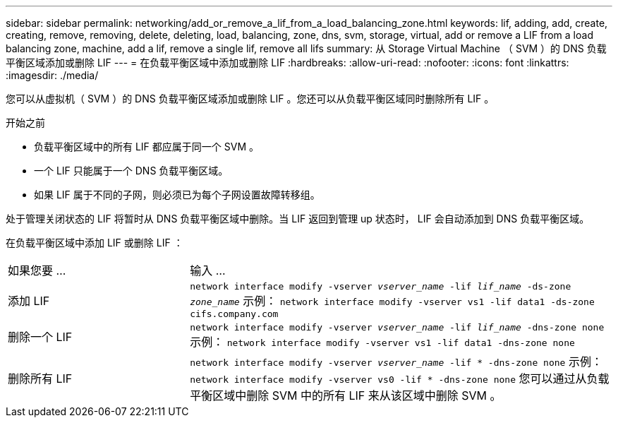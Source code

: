 ---
sidebar: sidebar 
permalink: networking/add_or_remove_a_lif_from_a_load_balancing_zone.html 
keywords: lif, adding, add, create, creating, remove, removing, delete, deleting, load, balancing, zone, dns, svm, storage, virtual, add or remove a LIF from a load balancing zone, machine, add a lif, remove a single lif, remove all lifs 
summary: 从 Storage Virtual Machine （ SVM ）的 DNS 负载平衡区域添加或删除 LIF 
---
= 在负载平衡区域中添加或删除 LIF
:hardbreaks:
:allow-uri-read: 
:nofooter: 
:icons: font
:linkattrs: 
:imagesdir: ./media/


[role="lead"]
您可以从虚拟机（ SVM ）的 DNS 负载平衡区域添加或删除 LIF 。您还可以从负载平衡区域同时删除所有 LIF 。

.开始之前
* 负载平衡区域中的所有 LIF 都应属于同一个 SVM 。
* 一个 LIF 只能属于一个 DNS 负载平衡区域。
* 如果 LIF 属于不同的子网，则必须已为每个子网设置故障转移组。


处于管理关闭状态的 LIF 将暂时从 DNS 负载平衡区域中删除。当 LIF 返回到管理 up 状态时， LIF 会自动添加到 DNS 负载平衡区域。

在负载平衡区域中添加 LIF 或删除 LIF ：

[cols="30,70"]
|===


| 如果您要 ... | 输入 ... 


 a| 
添加 LIF
 a| 
`network interface modify -vserver _vserver_name_ -lif _lif_name_ -ds-zone _zone_name_` 示例： `network interface modify -vserver vs1 -lif data1 -ds-zone cifs.company.com`



 a| 
删除一个 LIF
 a| 
`network interface modify -vserver _vserver_name_ -lif _lif_name_ -dns-zone none` 示例： `network interface modify -vserver vs1 -lif data1 -dns-zone none`



 a| 
删除所有 LIF
 a| 
`network interface modify -vserver _vserver_name_ -lif * -dns-zone none` 示例： `network interface modify -vserver vs0 -lif * -dns-zone none` 您可以通过从负载平衡区域中删除 SVM 中的所有 LIF 来从该区域中删除 SVM 。

|===